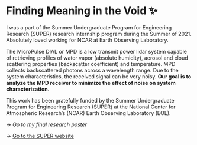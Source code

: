 * Finding Meaning in the Void ✨

I was a part of the Summer Undergraduate Program for Engineering Research
(SUPER) research internship program during the Summer of 2021. Absolutely loved
working for NCAR at Earth Observing Laboratory. 

The MicroPulse DIAL or MPD is a low transmit power lidar system capable of
retrieving profiles of water vapor (absolute humidity), aerosol and cloud
scattering properties (backscatter coefficient) and temperature. MPD collects
backscattered photons across a wavelength range. Due to the system
characteristics, the received signal can be very noisy. *Our goal is to analyze*
*the MPD receiver to minimize the effect of noise on system characterization.*

This work has been gratefully funded by the Summer Undergraduate Program for
Engineering Research (SUPER) at the National Center for Atmospheric Research’s
(NCAR) Earth Observing Laboratory (EOL). 

-> [[2021_Sandy_Urazayev.pdf][Go to my final research poster]]

-> [[https://www.eol.ucar.edu/content/summer-undergraduate-program-engineering-research-super][Go to the SUPER website]]
